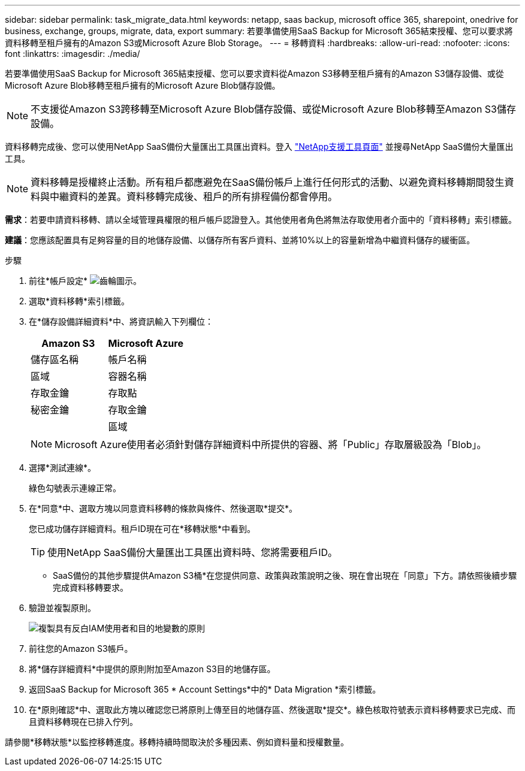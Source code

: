 ---
sidebar: sidebar 
permalink: task_migrate_data.html 
keywords: netapp, saas backup, microsoft office 365, sharepoint, onedrive for business, exchange, groups, migrate, data, export 
summary: 若要準備使用SaaS Backup for Microsoft 365結束授權、您可以要求將資料移轉至租戶擁有的Amazon S3或Microsoft Azure Blob Storage。 
---
= 移轉資料
:hardbreaks:
:allow-uri-read: 
:nofooter: 
:icons: font
:linkattrs: 
:imagesdir: ./media/


[role="lead"]
若要準備使用SaaS Backup for Microsoft 365結束授權、您可以要求資料從Amazon S3移轉至租戶擁有的Amazon S3儲存設備、或從Microsoft Azure Blob移轉至租戶擁有的Microsoft Azure Blob儲存設備。


NOTE: 不支援從Amazon S3跨移轉至Microsoft Azure Blob儲存設備、或從Microsoft Azure Blob移轉至Amazon S3儲存設備。

資料移轉完成後、您可以使用NetApp SaaS備份大量匯出工具匯出資料。登入 link:https://mysupport.netapp.com/site/tools["NetApp支援工具頁面"] 並搜尋NetApp SaaS備份大量匯出工具。


NOTE: 資料移轉是授權終止活動。所有租戶都應避免在SaaS備份帳戶上進行任何形式的活動、以避免資料移轉期間發生資料與中繼資料的差異。資料移轉完成後、租戶的所有排程備份都會停用。

*需求*：若要申請資料移轉、請以全域管理員權限的租戶帳戶認證登入。其他使用者角色將無法存取使用者介面中的「資料移轉」索引標籤。

*建議*：您應該配置具有足夠容量的目的地儲存設備、以儲存所有客戶資料、並將10%以上的容量新增為中繼資料儲存的緩衝區。

.步驟
. 前往*帳戶設定* image:gear_icon.png["齒輪圖示"]。
. 選取*資料移轉*索引標籤。
. 在*儲存設備詳細資料*中、將資訊輸入下列欄位：
+
[cols="20,20"]
|===
| Amazon S3 | Microsoft Azure 


| 儲存區名稱 | 帳戶名稱 


| 區域 | 容器名稱 


| 存取金鑰 | 存取點 


| 秘密金鑰 | 存取金鑰 


|  | 區域 
|===
+

NOTE: Microsoft Azure使用者必須針對儲存詳細資料中所提供的容器、將「Public」存取層級設為「Blob」。

. 選擇*測試連線*。
+
綠色勾號表示連線正常。

. 在*同意*中、選取方塊以同意資料移轉的條款與條件、然後選取*提交*。
+
您已成功儲存詳細資料。租戶ID現在可在*移轉狀態*中看到。

+

TIP: 使用NetApp SaaS備份大量匯出工具匯出資料時、您將需要租戶ID。



* SaaS備份的其他步驟提供Amazon S3桶*在您提供同意、政策與政策說明之後、現在會出現在「同意」下方。請依照後續步驟完成資料移轉要求。

. 驗證並複製原則。
+
image:policy-note-variables.png["複製具有反白IAM使用者和目的地變數的原則"]

. 前往您的Amazon S3帳戶。
. 將*儲存詳細資料*中提供的原則附加至Amazon S3目的地儲存區。
. 返回SaaS Backup for Microsoft 365 * Account Settings*中的* Data Migration *索引標籤。
. 在*原則確認*中、選取此方塊以確認您已將原則上傳至目的地儲存區、然後選取*提交*。綠色核取符號表示資料移轉要求已完成、而且資料移轉現在已排入佇列。


請參閱*移轉狀態*以監控移轉進度。移轉持續時間取決於多種因素、例如資料量和授權數量。

